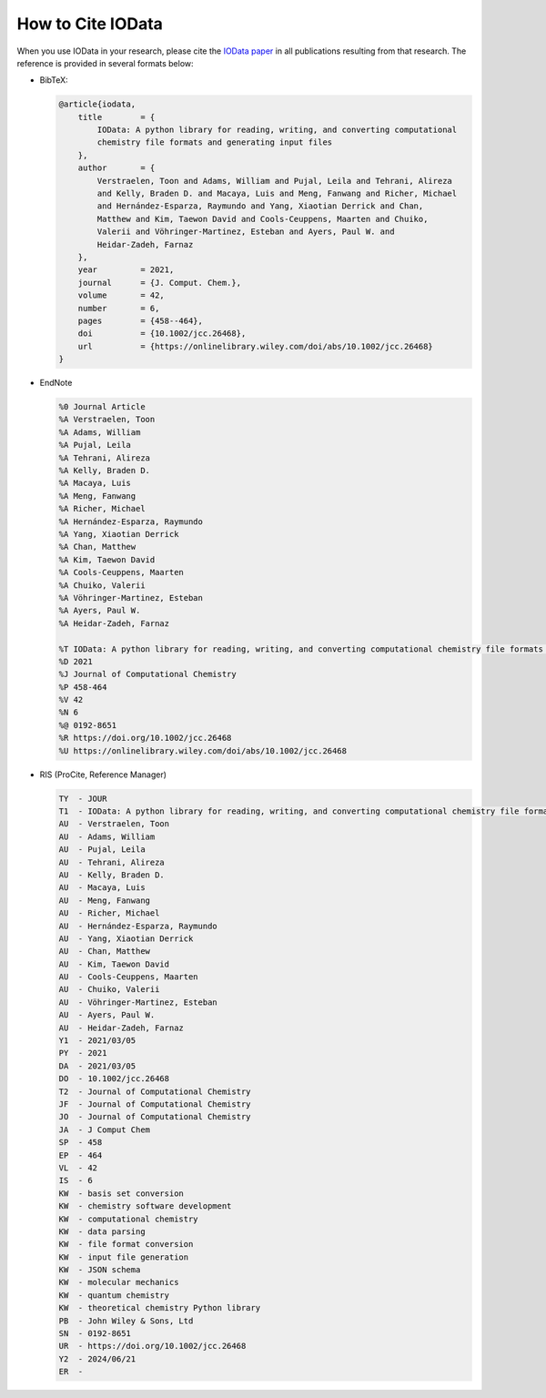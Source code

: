 .. _how_to_cite:

How to Cite IOData
------------------

When you use IOData in your research,
please cite the `IOData paper <https://doi.org/10.1002/jcc.26468>`_
in all publications resulting from that research.
The reference is provided in several formats below:

- BibTeX:

  .. code-block:: bibtex

    @article{iodata,
        title        = {
            IOData: A python library for reading, writing, and converting computational
            chemistry file formats and generating input files
        },
        author       = {
            Verstraelen, Toon and Adams, William and Pujal, Leila and Tehrani, Alireza
            and Kelly, Braden D. and Macaya, Luis and Meng, Fanwang and Richer, Michael
            and Hernández-Esparza, Raymundo and Yang, Xiaotian Derrick and Chan,
            Matthew and Kim, Taewon David and Cools-Ceuppens, Maarten and Chuiko,
            Valerii and Vöhringer-Martinez, Esteban and Ayers, Paul W. and
            Heidar-Zadeh, Farnaz
        },
        year         = 2021,
        journal      = {J. Comput. Chem.},
        volume       = 42,
        number       = 6,
        pages        = {458--464},
        doi          = {10.1002/jcc.26468},
        url          = {https://onlinelibrary.wiley.com/doi/abs/10.1002/jcc.26468}
    }

- EndNote

  .. code-block:: text

    %0 Journal Article
    %A Verstraelen, Toon
    %A Adams, William
    %A Pujal, Leila
    %A Tehrani, Alireza
    %A Kelly, Braden D.
    %A Macaya, Luis
    %A Meng, Fanwang
    %A Richer, Michael
    %A Hernández-Esparza, Raymundo
    %A Yang, Xiaotian Derrick
    %A Chan, Matthew
    %A Kim, Taewon David
    %A Cools-Ceuppens, Maarten
    %A Chuiko, Valerii
    %A Vöhringer-Martinez, Esteban
    %A Ayers, Paul W.
    %A Heidar-Zadeh, Farnaz

    %T IOData: A python library for reading, writing, and converting computational chemistry file formats and generating input files
    %D 2021
    %J Journal of Computational Chemistry
    %P 458-464
    %V 42
    %N 6
    %@ 0192-8651
    %R https://doi.org/10.1002/jcc.26468
    %U https://onlinelibrary.wiley.com/doi/abs/10.1002/jcc.26468

- RIS (ProCite, Reference Manager)

  .. code-block:: text

    TY  - JOUR
    T1  - IOData: A python library for reading, writing, and converting computational chemistry file formats and generating input files
    AU  - Verstraelen, Toon
    AU  - Adams, William
    AU  - Pujal, Leila
    AU  - Tehrani, Alireza
    AU  - Kelly, Braden D.
    AU  - Macaya, Luis
    AU  - Meng, Fanwang
    AU  - Richer, Michael
    AU  - Hernández-Esparza, Raymundo
    AU  - Yang, Xiaotian Derrick
    AU  - Chan, Matthew
    AU  - Kim, Taewon David
    AU  - Cools-Ceuppens, Maarten
    AU  - Chuiko, Valerii
    AU  - Vöhringer-Martinez, Esteban
    AU  - Ayers, Paul W.
    AU  - Heidar-Zadeh, Farnaz
    Y1  - 2021/03/05
    PY  - 2021
    DA  - 2021/03/05
    DO  - 10.1002/jcc.26468
    T2  - Journal of Computational Chemistry
    JF  - Journal of Computational Chemistry
    JO  - Journal of Computational Chemistry
    JA  - J Comput Chem
    SP  - 458
    EP  - 464
    VL  - 42
    IS  - 6
    KW  - basis set conversion
    KW  - chemistry software development
    KW  - computational chemistry
    KW  - data parsing
    KW  - file format conversion
    KW  - input file generation
    KW  - JSON schema
    KW  - molecular mechanics
    KW  - quantum chemistry
    KW  - theoretical chemistry Python library
    PB  - John Wiley & Sons, Ltd
    SN  - 0192-8651
    UR  - https://doi.org/10.1002/jcc.26468
    Y2  - 2024/06/21
    ER  -
